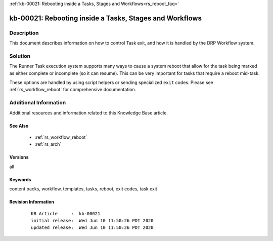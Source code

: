 .. Copyright (c) 2020 RackN Inc.
.. Licensed under the Apache License, Version 2.0 (the "License");
.. Digital Rebar Provision documentation under Digital Rebar master license

.. REFERENCE kb-00000 for an example and information on how to use this template.
.. If you make EDITS - ensure you update footer release date information.

:ref:`kb-00021: Rebooting inside a Tasks, Stages and Workflows<rs_reboot_faq>`

.. _rs_kb_00021:

kb-00021: Rebooting inside a Tasks, Stages and Workflows
~~~~~~~~~~~~~~~~~~~~~~~~~~~~~~~~~~~~~~~~~~~~~~~~~~~~~~~~


Description
-----------

This document describes information on how to control Task exit, and how it is handled
by the DRP Workflow system.


Solution
--------

The Runner Task execution system supports many ways to cause a system reboot that allow for the
task being marked as either complete or incomplete (so it can resume).  This can be very
important for tasks that require a reboot mid-task.

These options are handled by using script helpers or sending specialized ``exit`` codes.  Please
see :ref:`rs_workflow_reboot` for comprehensive documentation.


Additional Information
----------------------

Additional resources and information related to this Knowledge Base article.


See Also
========

  * :ref:`rs_workflow_reboot`
  * :ref:`rs_arch`

Versions
========

all


Keywords
========

content packs, workflow, templates, tasks, reboot, exit codes, task exit


Revision Information
====================
  ::

    KB Article     :  kb-00021
    initial release:  Wed Jun 10 11:50:26 PDT 2020
    updated release:  Wed Jun 10 11:50:26 PDT 2020

